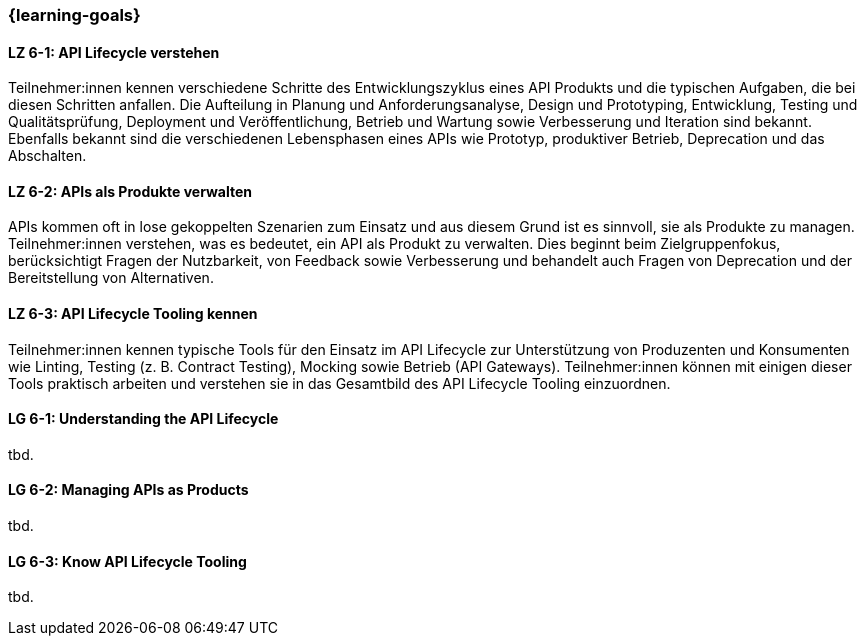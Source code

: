 === {learning-goals}

// tag::DE[]
[[LZ-6-1]]
==== LZ 6-1: API Lifecycle verstehen

Teilnehmer:innen kennen verschiedene Schritte des Entwicklungszyklus eines API Produkts und die typischen Aufgaben, die bei diesen Schritten anfallen.
Die Aufteilung in Planung und Anforderungsanalyse, Design und Prototyping, Entwicklung, Testing und Qualitätsprüfung, Deployment und Veröffentlichung, Betrieb und Wartung sowie Verbesserung und Iteration sind bekannt.
Ebenfalls bekannt sind die verschiedenen Lebensphasen eines APIs wie Prototyp, produktiver Betrieb, Deprecation und das Abschalten.

[[LZ-6-2]]
==== LZ 6-2: APIs als Produkte verwalten

APIs kommen oft in lose gekoppelten Szenarien zum Einsatz und aus diesem Grund ist es sinnvoll, sie als Produkte zu managen.
Teilnehmer:innen verstehen, was es bedeutet, ein API als Produkt zu verwalten.
Dies beginnt beim Zielgruppenfokus, berücksichtigt Fragen der Nutzbarkeit, von Feedback sowie Verbesserung und behandelt auch Fragen von Deprecation und der Bereitstellung von Alternativen.

[[LZ-6-3]]
==== LZ 6-3: API Lifecycle Tooling kennen

Teilnehmer:innen kennen typische Tools für den Einsatz im API Lifecycle zur Unterstützung von Produzenten und Konsumenten wie Linting, Testing (z. B. Contract Testing), Mocking sowie Betrieb (API Gateways).
Teilnehmer:innen können mit einigen dieser Tools praktisch arbeiten und verstehen sie in das Gesamtbild des API Lifecycle Tooling einzuordnen.

// end::DE[]

// tag::EN[]
[[LG-6-1]]
==== LG 6-1: Understanding the API Lifecycle
tbd.

[[LG-6-2]]
==== LG 6-2: Managing APIs as Products
tbd.

[[LG-6-3]]
==== LG 6-3: Know API Lifecycle Tooling
tbd.

// end::EN[]
